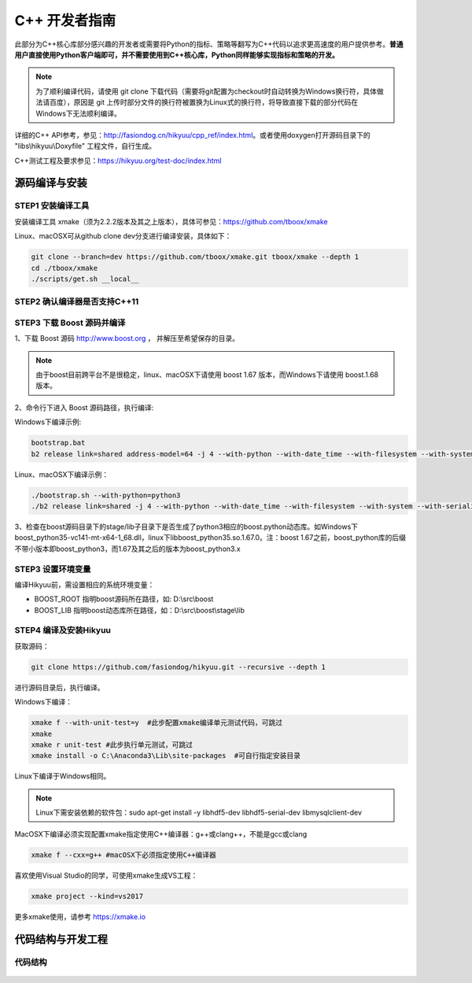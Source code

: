 C++ 开发者指南
===============

此部分为C++核心库部分感兴趣的开发者或需要将Python的指标、策略等翻写为C++代码以追求更高速度的用户提供参考。**普通用户直接使用Python客户端即可，并不需要使用到C++核心库，Python同样能够实现指标和策略的开发。**

.. note::

    为了顺利编译代码，请使用 git clone 下载代码（需要将git配置为checkout时自动转换为Windows换行符，具体做法请百度），原因是 git 上传时部分文件的换行符被置换为Linux式的换行符，将导致直接下载的部分代码在Windows下无法顺利编译。

详细的C++ API参考，参见：`<http://fasiondog.cn/hikyuu/cpp_ref/index.html>`_。或者使用doxygen打开源码目录下的 "libs\\hikyuu\\Doxyfile" 工程文件，自行生成。

C++测试工程及要求参见：`<https://hikyuu.org/test-doc/index.html>`_


源码编译与安装
----------------

STEP1 安装编译工具
^^^^^^^^^^^^^^^^^^^^^^^

安装编译工具 xmake（须为2.2.2版本及其之上版本），具体可参见：`<https://github.com/tboox/xmake>`_


Linux、macOSX可从github clone dev分支进行编译安装，具体如下：

.. code-block:: lua

    git clone --branch=dev https://github.com/tboox/xmake.git tboox/xmake --depth 1
    cd ./tboox/xmake
    ./scripts/get.sh __local__
    


STEP2 确认编译器是否支持C++11
^^^^^^^^^^^^^^^^^^^^^^^^^^^^^^^


STEP3 下载 Boost 源码并编译
^^^^^^^^^^^^^^^^^^^^^^^^^^^^

1、下载 Boost 源码 `<http://www.boost.org>`_ ， 并解压至希望保存的目录。

.. note::

    由于boost目前跨平台不是很稳定，linux、macOSX下请使用 boost 1.67 版本，而Windows下请使用 boost.1.68 版本。

2、命令行下进入 Boost 源码路径，执行编译:

Windows下编译示例:

.. code-block:: shell

    bootstrap.bat
    b2 release link=shared address-model=64 -j 4 --with-python --with-date_time --with-filesystem --with-system --with-serialization --with-test

Linux、macOSX下编译示例：
    
.. code-block:: shell

    ./bootstrap.sh --with-python=python3
    ./b2 release link=shared -j 4 --with-python --with-date_time --with-filesystem --with-system --with-serialization --with-test
    

3、检查在boost源码目录下的stage/lib子目录下是否生成了python3相应的boost.python动态库。如Windows下boost_python35-vc141-mt-x64-1_68.dll，linux下libboost_python35.so.1.67.0。注：boost 1.67之前，boost_python库的后缀不带小版本即boost_python3，而1.67及其之后的版本为boost_python3.x

    
STEP3 设置环境变量
^^^^^^^^^^^^^^^^^^^

编译Hikyuu前，需设置相应的系统环境变量：

- BOOST_ROOT 指明boost源码所在路径，如: D:\\src\\boost
- BOOST_LIB  指明boost动态库所在路径，如：D:\\src\\boost\\stage\\lib

STEP4 编译及安装Hikyuu
^^^^^^^^^^^^^^^^^^^^^^

获取源码：

.. code-block:: shell

    git clone https://github.com/fasiondog/hikyuu.git --recursive --depth 1


进行源码目录后，执行编译。

Windows下编译：

.. code-block:: shell

    xmake f --with-unit-test=y  #此步配置xmake编译单元测试代码，可跳过
    xmake
    xmake r unit-test #此步执行单元测试，可跳过
    xmake install -o C:\Anaconda3\Lib\site-packages  #可自行指定安装目录

Linux下编译于Windows相同。

.. note::

    Linux下需安装依赖的软件包：sudo apt-get install -y libhdf5-dev libhdf5-serial-dev libmysqlclient-dev

MacOSX下编译必须实现配置xmake指定使用C++编译器：g++或clang++，不能是gcc或clang

.. code-block:: shell

    xmake f --cxx=g++ #macOSX下必须指定使用C++编译器

喜欢使用Visual Studio的同学，可使用xmake生成VS工程：

.. code-block:: shell
    
    xmake project --kind=vs2017

更多xmake使用，请参考 `<https://xmake.io>`_


代码结构与开发工程
-------------------

代码结构
^^^^^^^^^^

.. figure:: _static/dev_002.png


